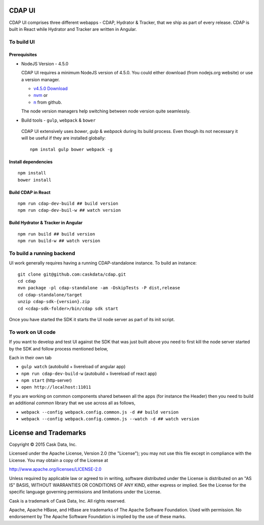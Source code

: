 ========
 CDAP UI
========

CDAP UI comprises three different webapps - CDAP, Hydrator & Tracker, that we ship as part of every release. CDAP is built in React while Hydrator and Tracker are written in Angular.

------------
 To build UI
------------

^^^^^^^^^^^^^^
 Prerequisites
^^^^^^^^^^^^^^
- NodeJS Version - 4.5.0

  CDAP UI requires a minimum NodeJS version of 4.5.0. You could either download (from nodejs.org website) or use a version manager.

  - `v4.5.0 Download <https://nodejs.org/download/release/v4.5.0/>`_

  - `nvm <https://github.com/creationix/nvm#install-script>`_ or
  - `n <https://github.com/tj/n>`_ from github.

  The node version managers help switching between node version quite seamlessly.

-  Build tools - ``gulp``, ``webpack`` & ``bower``

  CDAP UI extensively uses `bower`, `gulp` & `webpack` during its build process. Even though its not necessary it will be useful if they are installed globally::

    npm instal gulp bower webpack -g


^^^^^^^^^^^^^^^^^^^^^
 Install dependencies
^^^^^^^^^^^^^^^^^^^^^

::

  npm install
  bower install


^^^^^^^^^^^^^^^^^^^
Build CDAP in React
^^^^^^^^^^^^^^^^^^^

::

  npm run cdap-dev-build ## build version
  npm run cdap-dev-buil-w ## watch version

^^^^^^^^^^^^^^^^^^^^^^^^^^^^^^^^^^^^
 Build Hydrator & Tracker in Angular
^^^^^^^^^^^^^^^^^^^^^^^^^^^^^^^^^^^^

::

  npm run build ## build version
  npm run build-w ## watch version


---------------------------
 To build a running backend
---------------------------

UI work generally requires having a running CDAP-standalone instance. To build an instance::

    git clone git@github.com:caskdata/cdap.git
    cd cdap
    mvn package -pl cdap-standalone -am -DskipTests -P dist,release
    cd cdap-standalone/target
    unzip cdap-sdk-{version}.zip
    cd <cdap-sdk-folder>/bin/cdap sdk start


Once you have started the SDK it starts the UI node server as part of its init script.

-------------------
 To work on UI code
-------------------

If you want to develop and test UI against the SDK that was just built above you need to first kill the node server started by the SDK and follow process mentioned below,

Each in their own tab

- ``gulp watch`` (autobuild + livereload of angular app)
- ``npm run cdap-dev-build-w`` (autobuild + livereload of react app)
- ``npm start`` (http-server)
- ``open http://localhost:11011``

If you are working on common components shared between all the apps (for instance the Header) then you need to build an additional `common` library that we use across all as follows,

- ``webpack --config webpack.config.common.js -d ## build version``
- ``webpack --config webpack.config.common.js --watch -d ## watch version``


======================
License and Trademarks
======================

Copyright © 2015 Cask Data, Inc.

Licensed under the Apache License, Version 2.0 (the "License"); you may not use this file except
in compliance with the License. You may obtain a copy of the License at

http://www.apache.org/licenses/LICENSE-2.0

Unless required by applicable law or agreed to in writing, software distributed under the
License is distributed on an "AS IS" BASIS, WITHOUT WARRANTIES OR CONDITIONS OF ANY KIND,
either express or implied. See the License for the specific language governing permissions
and limitations under the License.

Cask is a trademark of Cask Data, Inc. All rights reserved.

Apache, Apache HBase, and HBase are trademarks of The Apache Software Foundation. Used with
permission. No endorsement by The Apache Software Foundation is implied by the use of these marks.
